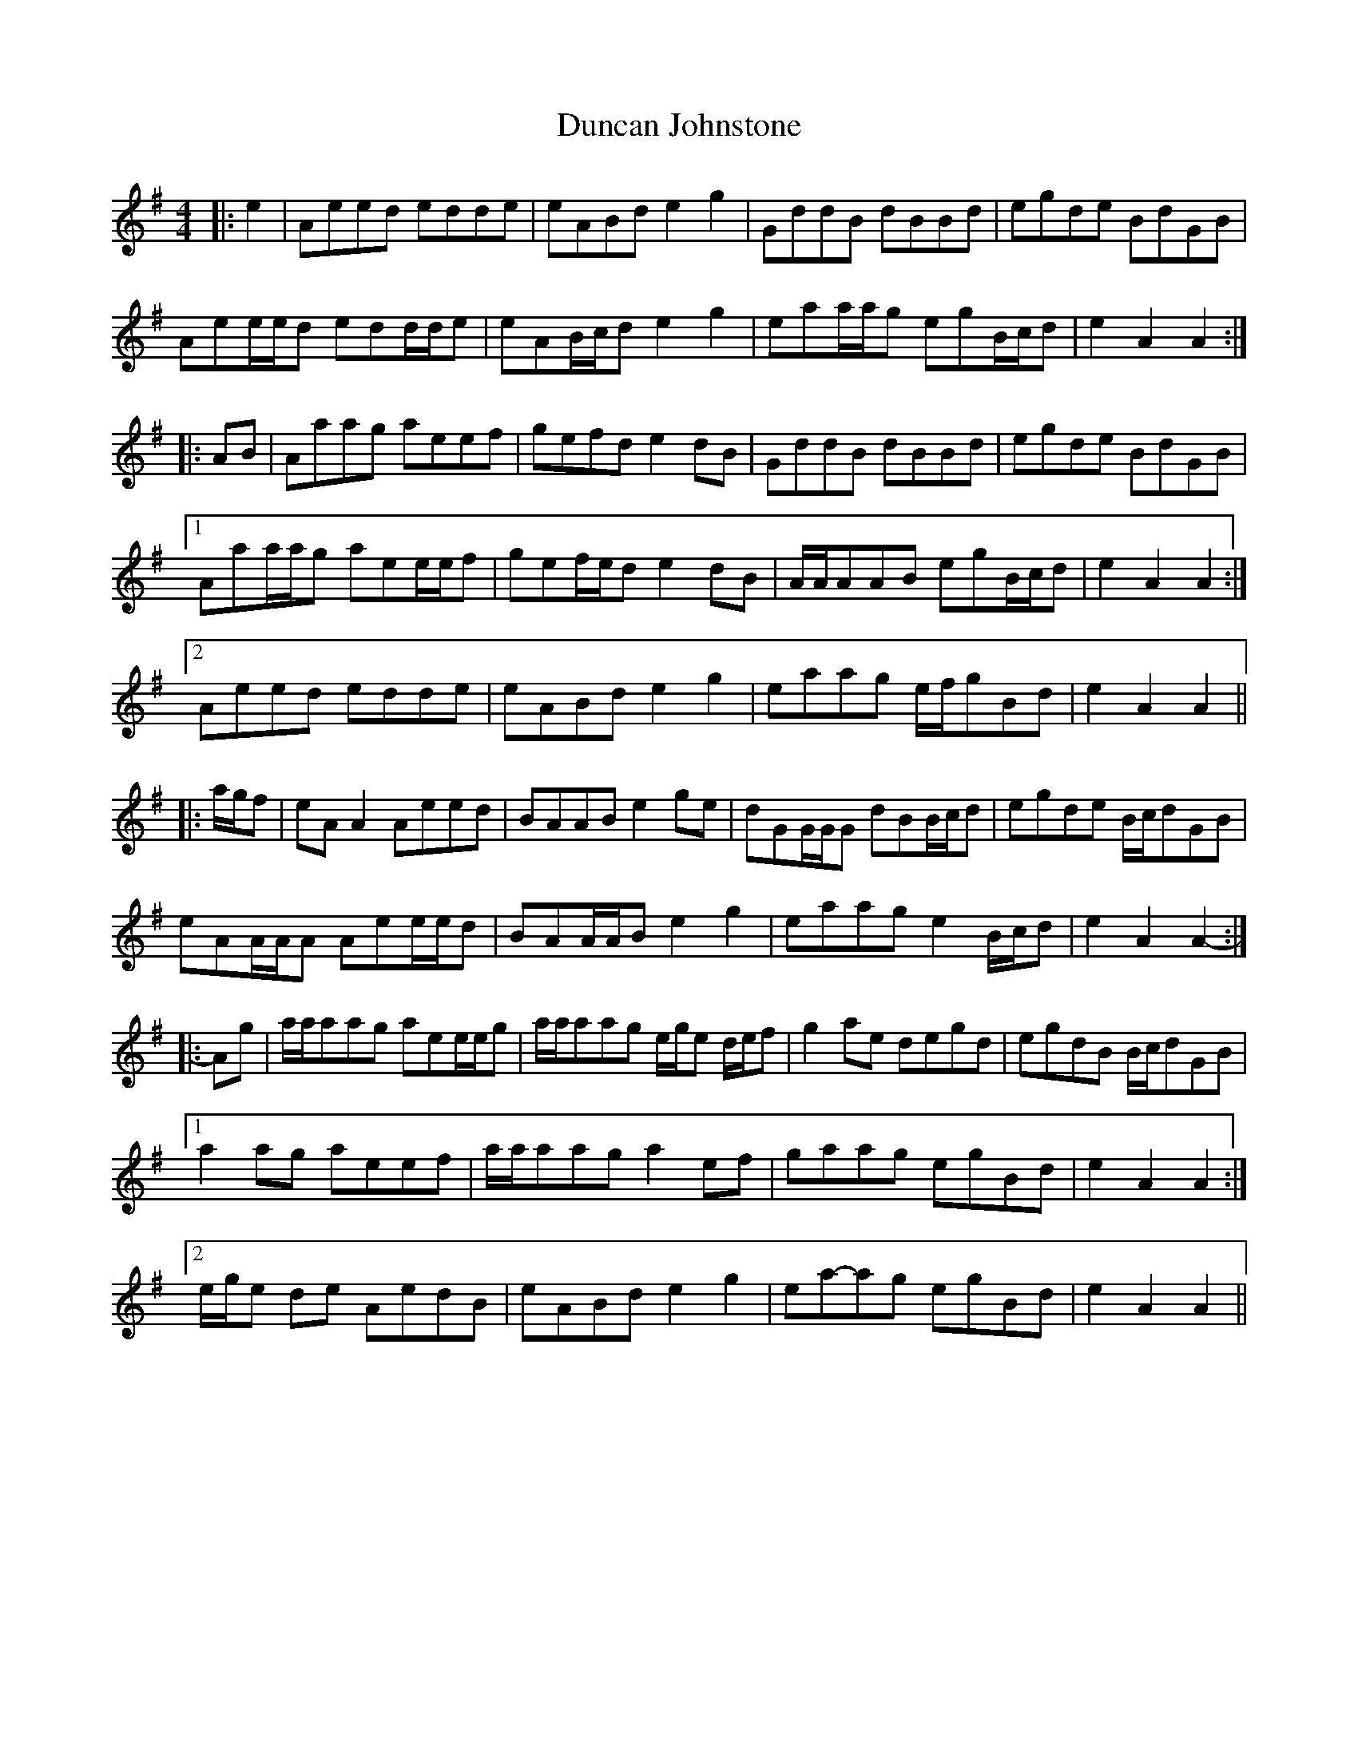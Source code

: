 X: 11165
T: Duncan Johnstone
R: hornpipe
M: 4/4
K: Adorian
|:e2|Aeed edde|eABd e2 g2|GddB dBBd|egde BdGB|
Aee/e/d edd/d/e|eAB/c/d e2 g2|eaa/a/g egB/c/d|e2 A2 A2:|
|:AB|Aaag aeef|gefd e2 dB|GddB dBBd|egde BdGB|
[1Aaa/a/g aee/e/f|gef/e/d e2 dB|A/A/AAB egB/c/d|e2 A2 A2:|
[2Aeed edde|eABd e2 g2|eaag e/f/gBd|e2 A2 A2||
|:a/g/f|eA A2 Aeed|BAAB e2 ge|dGG/G/G dBB/c/d|egde B/c/dGB|
eAA/A/A Aee/e/d|BAA/A/B e2 g2|eaag e2 B/c/d|e2 A2 A2-:|
|:Ag|a/a/aag aee/e/g|a/a/aag e/g/e d/e/f|g2 ae degd|egdB B/c/dGB|
[1 a2 ag aeef|a/a/aag a2 ef|gaag egBd|e2 A2 A2:|
[2 e/g/e de AedB|eABd e2 g2|ea-ag egBd|e2 A2 A2||


